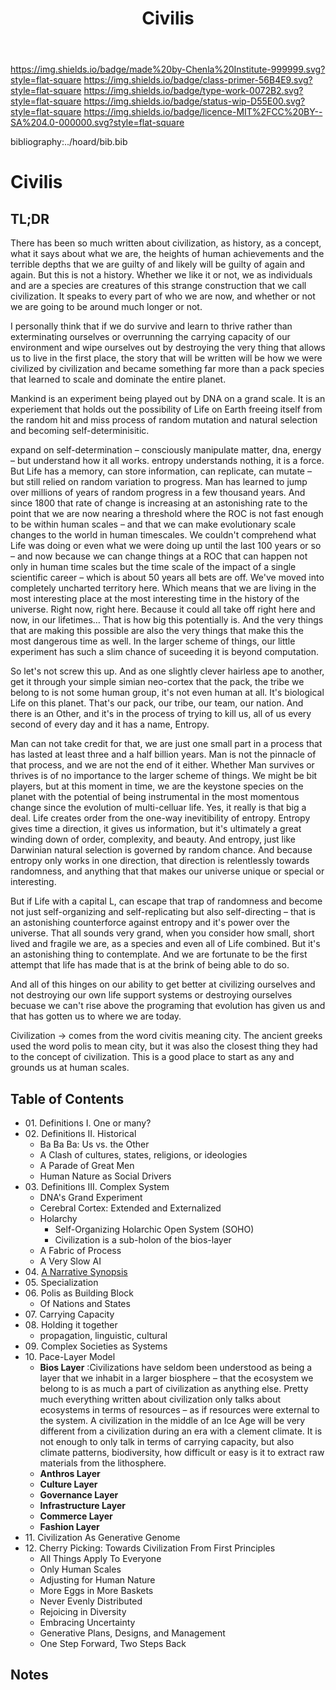 #   -*- mode: org; fill-column: 60 -*-

#+TITLE: Civilis
#+STARTUP: showall
#+TOC: headlines 4
#+PROPERTY: filename

[[https://img.shields.io/badge/made%20by-Chenla%20Institute-999999.svg?style=flat-square]] 
[[https://img.shields.io/badge/class-primer-56B4E9.svg?style=flat-square]]
[[https://img.shields.io/badge/type-work-0072B2.svg?style=flat-square]]
[[https://img.shields.io/badge/status-wip-D55E00.svg?style=flat-square]]
[[https://img.shields.io/badge/licence-MIT%2FCC%20BY--SA%204.0-000000.svg?style=flat-square]]

bibliography:../hoard/bib.bib

* Civilis
:PROPERTIES:
:CUSTOM_ID:
:Name:     /home/deerpig/proj/chenla/warp/ww-civilization.org
:Created:  2018-03-29T09:15@Prek Leap (11.642600N-104.919210W)
:ID:       dcebab12-82b3-4757-834a-289a23414c58
:VER:      575561807.552927464
:GEO:      48P-491193-1287029-15
:BXID:     proj:IBK3-5173
:Class:    primer
:Type:     work
:Status:   wip
:Licence:  MIT/CC BY-SA 4.0
:END:

** TL;DR

There has been so much written about civilization, as
history, as a concept, what it says about what we are, the
heights of human achievements and the terrible depths that
we are guilty of and likely will be guilty of again and
again.  But this is not a history.  Whether we like it or
not, we as individuals and are a species are creatures of
this strange construction that we call civilization.  It
speaks to every part of who we are now, and whether or not
we are going to be around much longer or not.

I personally think that if we do survive and learn to thrive
rather than exterminating ourselves or overrunning the
carrying capacity of our environment and wipe ourselves out
by destroying the very thing that allows us to live in the
first place, the story that will be written will be how we
were civilized by civilization and became something far more
than a pack species that learned to scale and dominate the
entire planet.

Mankind is an experiment being played out by DNA on a grand
scale.  It is an experiement that holds out the
possibility of Life on Earth freeing itself from the random
hit and miss process of random mutation and natural
selection and becoming self-determinisitic.  

   expand on self-determination -- consciously manipulate
   matter, dna, energy -- but understand how it all works.
   entropy understands nothing, it is a force.  But Life has
   a memory, can store information, can replicate, can
   mutate -- but still relied on random variation to
   progress.  Man has learned to jump over millions of years
   of random progress in a few thousand years.  And since
   1800 that rate of change is increasing at an astonishing
   rate to the point that we are now nearing a threshold
   where the ROC is not fast enough to be within human
   scales -- and that we can make evolutionary scale changes
   to the world in human timescales.  We couldn't comprehend
   what Life was doing or even what we were doing up until
   the last 100 years or so -- and now because we can change
   things at a ROC that can happen not only in human time
   scales but the time scale of the impact of a single
   scientific career -- which is about 50 years all bets are
   off.  We've moved into completely uncharted territory
   here.  Which means that we are living in the most
   interesting place at the most interesting time in the
   history of the universe.  Right now, right here.  Because
   it could all take off right here and now, in our
   lifetimes...  That is how big this potentially is.  And
   the very things that are making this possible are also
   the very things that make this the most dangerous time as
   well.  In the larger scheme of things, our little
   experiment has such a slim chance of suceeding it is
   beyond computation.

   So let's not screw this up.  And as one slightly clever
   hairless ape to another, get it through your simple
   simian neo-cortex that the pack, the tribe we belong to
   is not some human group, it's not even human at all.
   It's biological Life on this planet.  That's our pack,
   our tribe, our team, our nation.  And there is an Other,
   and it's in the process of trying to kill us, all of us
   every second of every day and it has a name, Entropy.


Man can not take credit for that, we are just one small part
in a process that has lasted at least three and a half
billion years.  Man is not the pinnacle of that process, and
we are not the end of it either.  Whether Man survives or
thrives is of no importance to the larger scheme of things.
We might be bit players, but at this moment in time, we are
the keystone species on the planet with the potential of
being instrumental in the most momentous change since the
evolution of multi-celluar life.  Yes, it really is that big
a deal.  Life creates order from the one-way inevitibility
of entropy.  Entropy gives time a direction, it gives us
information, but it's ultimately a great winding down of
order, complexity, and beauty.  And entropy, just like
Darwinian natural selection is governed by random chance.
And because entropy only works in one direction, that
direction is relentlessly towards randomness, and anything
that that makes our universe unique or special or
interesting.

But if Life with a capital L, can escape that trap of
randomness and become not just self-organizing and
self-replicating but also self-directing -- that is an
astonishing counterforce against entropy and it's power over
the universe.  That all sounds very grand, when you consider
how small, short lived and fragile we are, as a species and
even all of Life combined.  But it's an astonishing thing to
contemplate.  And we are fortunate to be the first attempt
that life has made that is at the brink of being able to do
so.

And all of this hinges on our ability to get better at
civilizing ourselves and not destroying our own life support
systems or destroying ourselves becuase we can't rise above
the programing that evolution has given us and that has
gotten us to where we are today.




Civilization -> comes from the word civitis meaning city.
The ancient greeks used the word polis to mean city, but it
was also the closest thing they had to the concept of
civilization.  This is a good place to start as any and
grounds us at human scales.






** Table of Contents
  - 01. Definitions I. One or many?
  - 02. Definitions II. Historical
    - Ba Ba Ba: Us vs. the Other
    - A Clash of cultures, states, religions, or ideologies
    - A Parade of Great Men
    - Human Nature as Social Drivers
  - 03. Definitions III. Complex System
    - DNA's Grand Experiment 
    - Cerebral Cortex: Extended and Externalized 
    - Holarchy
      - Self-Organizing Holarchic Open System (SOHO)
      - Civilization is a sub-holon of the bios-layer 
    - A Fabric of Process
    - A Very Slow AI
  - 04. [[./ww-narrative-synopsis.org][A Narrative Synopsis]]
  - 05. Specialization
  - 06. Polis as Building Block
    - Of Nations and States
  - 07. Carrying Capacity
  - 08. Holding it together
    - propagation, linguistic, cultural
  - 09. Complex Societies as Systems
  - 10. Pace-Layer Model
    - *Bios Layer* :Civilizations have seldom been
      understood as being a layer that we inhabit in a
      larger biosphere -- that the ecosystem we belong to is
      as much a part of civilization as anything else.
      Pretty much everything written about civilization only
      talks about ecosystems in terms of resources -- as if
      resources were external to the system.  A civilization
      in the middle of an Ice Age will be very different
      from a civilization during an era with a clement
      climate.  It is not enough to only talk in terms of
      carrying capacity, but also climate patterns,
      biodiversity, how difficult or easy is it to extract
      raw materials from the lithosphere.
    - *Anthros Layer*
    - *Culture Layer*
    - *Governance Layer*
    - *Infrastructure Layer*
    - *Commerce Layer* 
    - *Fashion Layer* 
  - 11. Civilization As Generative Genome
  - 12. Cherry Picking: Towards Civilization From First Principles
    - All Things Apply To Everyone
    - Only Human Scales
    - Adjusting for Human Nature
    - More Eggs in More Baskets
    - Never Evenly Distributed
    - Rejoicing in Diversity
    - Embracing Uncertainty
    - Generative Plans, Designs, and Management 
    - One Step Forward, Two Steps Back


** Notes



#+begin_comment
Tainter argues that civilizations hit maximum complexity and
can't sustain itself -- rather civs max out their ability to
innovate and change the parameters of the petri dish -- they
hit the edge of the petri dish because they could not find a
way to grow.
#+end_comment

